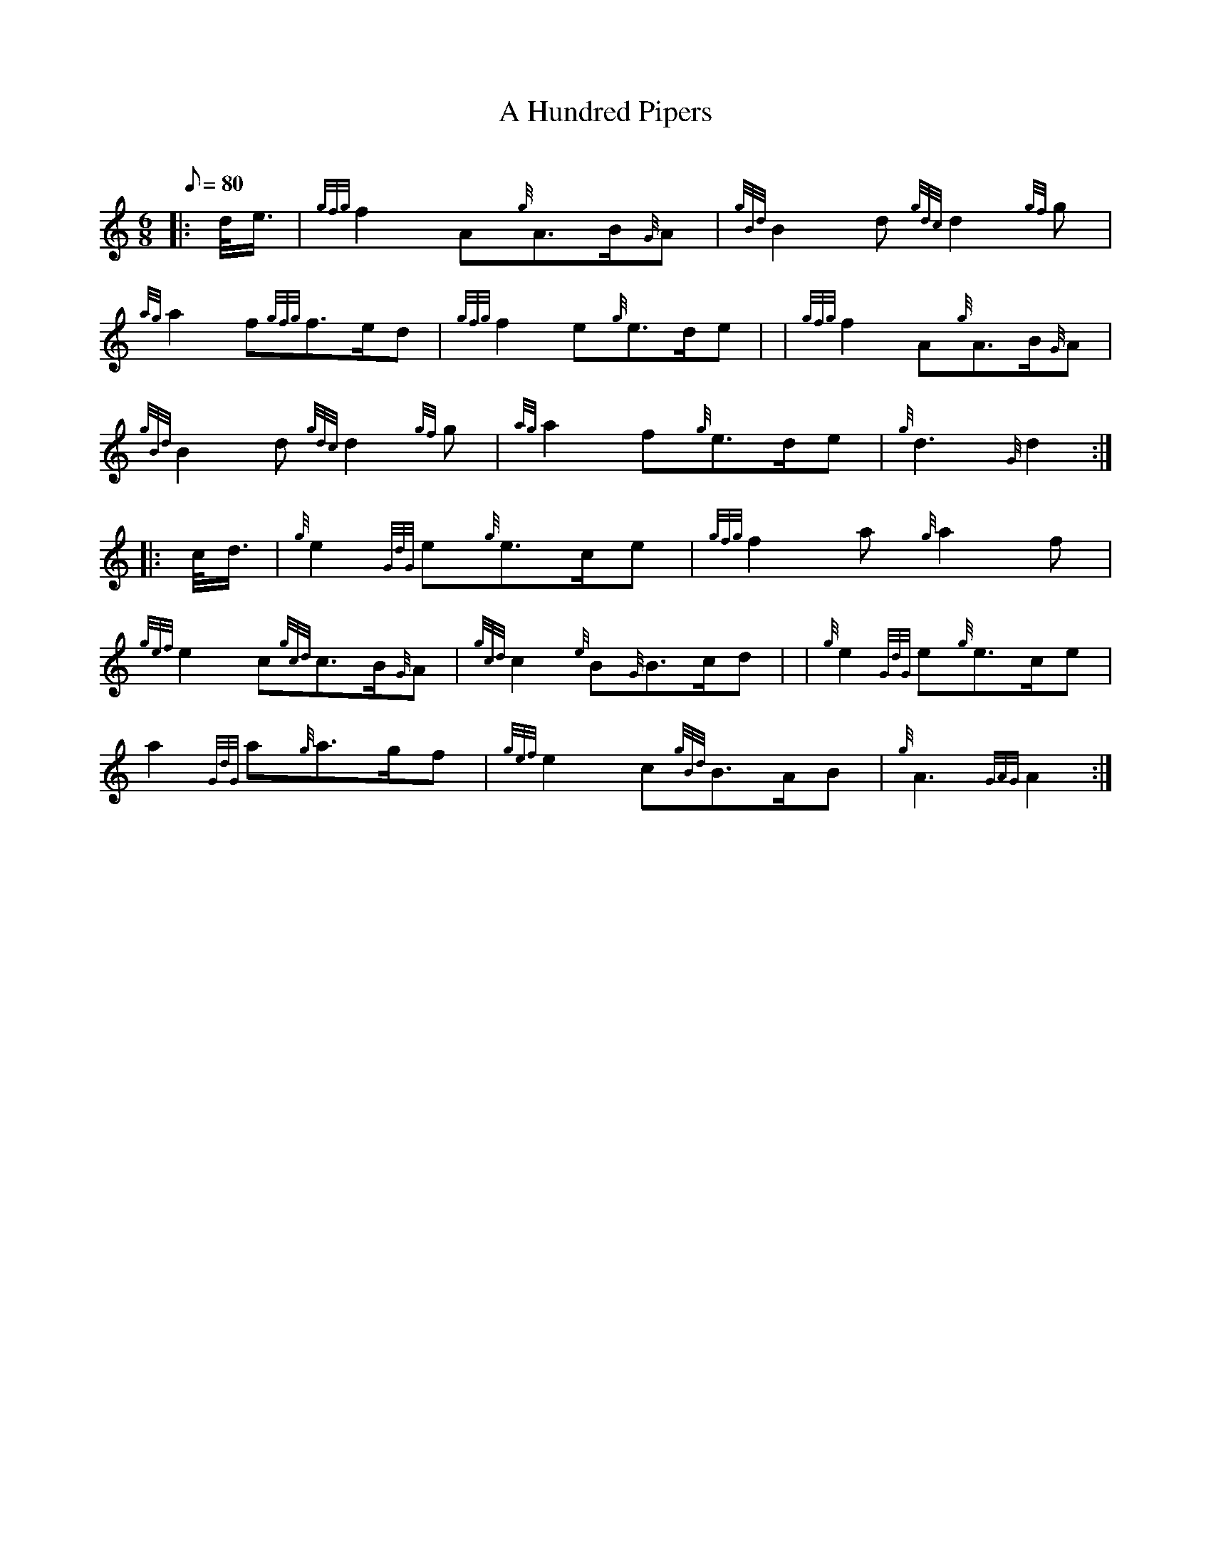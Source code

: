 X: 1
T:A Hundred Pipers
M:6/8
L:1/8
Q:80
C:
S:March
K:HP
|: d/4e3/4|
{gfg}f2A{g}A3/2B/2{G}A|
{gBd}B2d{gdc}d2{gf}g|  !
{ag}a2f{gfg}f3/2e/2d|
{gfg}f2e{g}e3/2d/2e| |
{gfg}f2A{g}A3/2B/2{G}A|  !
{gBd}B2d{gdc}d2{gf}g|
{ag}a2f{g}e3/2d/2e|
{g}d3{G}d2:| |:  !
c/4d3/4|
{g}e2{GdG}e{g}e3/2c/2e|
{gfg}f2a{g}a2f|  !
{gef}e2c{gcd}c3/2B/2{G}A|
{gcd}c2{e}B{G}B3/2c/2d| |
{g}e2{GdG}e{g}e3/2c/2e|  !
a2{GdG}a{g}a3/2g/2f|
{gef}e2c{gBd}B3/2A/2B|
{g}A3{GAG}A2:|  !
